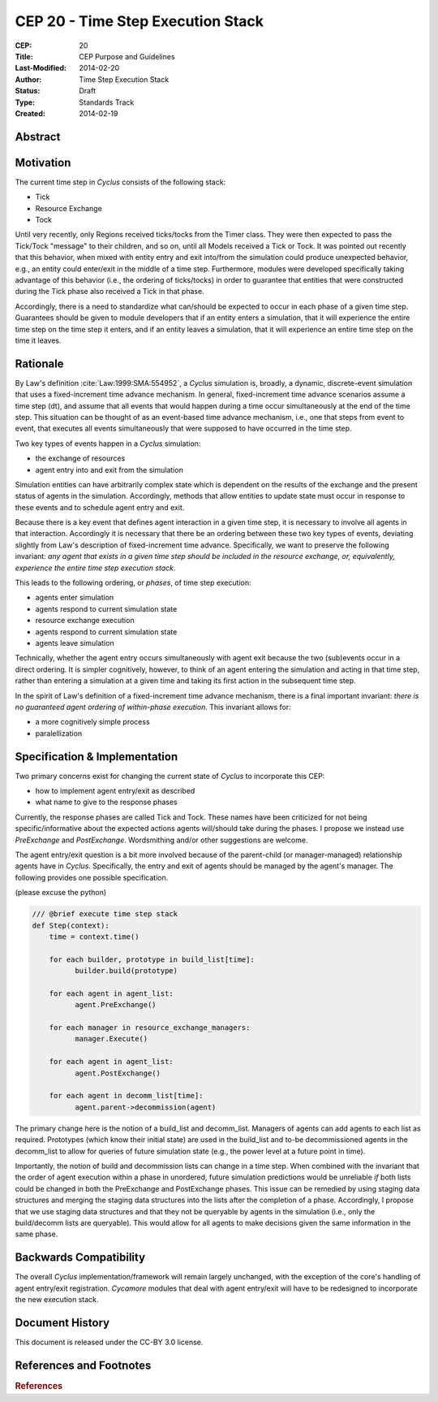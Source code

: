 CEP 20 - Time Step Execution Stack
**********************************

:CEP: 20
:Title: CEP Purpose and Guidelines
:Last-Modified: 2014-02-20
:Author: Time Step Execution Stack
:Status: Draft
:Type: Standards Track
:Created: 2014-02-19

Abstract
========

Motivation
==========

The current time step in *Cyclus* consists of the following stack:

* Tick
* Resource Exchange
* Tock

Until very recently, only Regions received ticks/tocks from the Timer
class. They were then expected to pass the Tick/Tock "message" to their
children, and so on, until all Models received a Tick or Tock. It was pointed
out recently that this behavior, when mixed with entity entry and exit into/from
the simulation could produce unexpected behavior, e.g., an entity could
enter/exit in the middle of a time step. Furthermore, modules were developed
specifically taking advantage of this behavior (i.e., the ordering of
ticks/tocks) in order to guarantee that entities that were constructed during
the Tick phase also received a Tick in that phase.

Accordingly, there is a need to standardize what can/should be expected to occur
in each phase of a given time step. Guarantees should be given to module
developers that if an entity enters a simulation, that it will experience the
entire time step on the time step it enters, and if an entity leaves a
simulation, that it will experience an entire time step on the time it leaves. 

Rationale
=========

By Law's definition :cite:`Law:1999:SMA:554952`, a *Cyclus* simulation is,
broadly, a dynamic, discrete-event simulation that uses a fixed-increment time
advance mechanism. In general, fixed-increment time advance scenarios assume a
time step (dt), and assume that all events that would happen during a time occur
simultaneously at the end of the time step. This situation can be thought of as
an event-based time advance mechanism, i.e., one that steps from event to event,
that executes all events simultaneously that were supposed to have occurred in
the time step.

Two key types of events happen in a *Cyclus* simulation:

* the exchange of resources
* agent entry into and exit from the simulation

Simulation entities can have arbitrarily complex state which is dependent on the
results of the exchange and the present status of agents in the
simulation. Accordingly, methods that allow entities to update state must occur
in response to these events and to schedule agent entry and exit. 

Because there is a key event that defines agent interaction in a given time
step, it is necessary to involve all agents in that interaction. Accordingly it
is necessary that there be an ordering between these two key types of events,
deviating slightly from Law's description of fixed-increment time
advance. Specifically, we want to preserve the following invariant: *any agent
that exists in a given time step should be included in the resource exchange,
or, equivalently, experience the entire time step execution stack*.

This leads to the following ordering, or *phases*, of time step execution:

* agents enter simulation
* agents respond to current simulation state
* resource exchange execution
* agents respond to current simulation state
* agents leave simulation

Technically, whether the agent entry occurs simultaneously with agent exit
because the two (sub)events occur in a direct ordering. It is simpler
cognitively, however, to think of an agent entering the simulation and acting in
that time step, rather than entering a simulation at a given time and taking its
first action in the subsequent time step.

In the spirit of Law's definition of a fixed-increment time advance mechanism,
there is a final important invariant: *there is no guaranteed agent ordering of
within-phase execution*. This invariant allows for:

* a more cognitively simple process
* paralellization

Specification \& Implementation
===============================

Two primary concerns exist for changing the current state of *Cyclus* to
incorporate this CEP:

* how to implement agent entry/exit as described
* what name to give to the response phases

Currently, the response phases are called Tick and Tock. These names have been
criticized for not being specific/informative about the expected actions agents
will/should take during the phases. I propose we instead use *PreExchange* and
*PostExchange*. Wordsmithing and/or other suggestions are welcome.

The agent entry/exit question is a bit more involved because of the parent-child
(or manager-managed) relationship agents have in *Cyclus*. Specifically, the
entry and exit of agents should be managed by the agent's manager. The following
provides one possible specification.

(please excuse the python)

.. code-block:: python

  /// @brief execute time step stack
  def Step(context):
      time = context.time()

      for each builder, prototype in build_list[time]:
            builder.build(prototype)

      for each agent in agent_list:
            agent.PreExchange()

      for each manager in resource_exchange_managers:
            manager.Execute()

      for each agent in agent_list:
            agent.PostExchange()

      for each agent in decomm_list[time]:
            agent.parent->decommission(agent)

The primary change here is the notion of a build_list and decomm_list. Managers
of agents can add agents to each list as required. Prototypes (which know their
initial state) are used in the build_list and to-be decommissioned agents in the
decomm_list to allow for queries of future simulation state (e.g., the power
level at a future point in time).

Importantly, the notion of build and decommission lists can change in a time
step. When combined with the invariant that the order of agent execution within
a phase in unordered, future simulation predictions would be unreliable *if*
both lists could be changed in both the PreExchange and PostExchange
phases. This issue can be remedied by using staging data structures and merging
the staging data structures into the lists after the completion of a
phase. Accordingly, I propose that we use staging data structures and that they
not be queryable by agents in the simulation (i.e., only the build/decomm lists
are queryable). This would allow for all agents to make decisions given the same
information in the same phase.

Backwards Compatibility
=======================

The overall *Cyclus* implementation/framework will remain largely unchanged,
with the exception of the core's handling of agent entry/exit
registration. *Cycamore* modules that deal with agent entry/exit will have to be
redesigned to incorporate the new execution stack.

Document History
================

This document is released under the CC-BY 3.0 license.

References and Footnotes
========================

.. rubric:: References

.. bibliography:: cep-0020-1.bib
   :cited:
